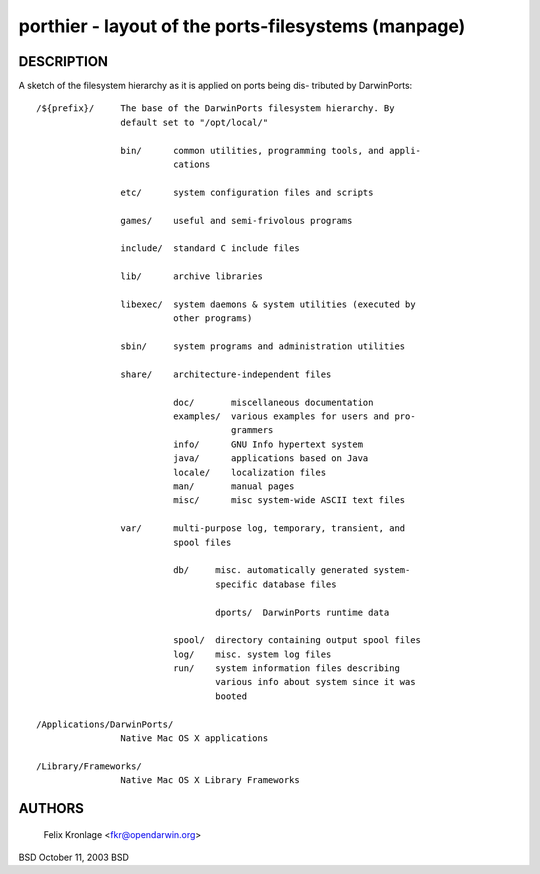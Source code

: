 porthier - layout of the ports-filesystems (manpage)
====================================================

DESCRIPTION
-----------
A sketch of the filesystem hierarchy as it is applied on ports being dis-
tributed by DarwinPorts::

  /${prefix}/     The base of the DarwinPorts filesystem hierarchy. By
		  default set to "/opt/local/"

		  bin/      common utilities, programming tools, and appli-
			    cations

		  etc/      system configuration files and scripts

		  games/    useful and semi-frivolous programs

		  include/  standard C include files

		  lib/      archive libraries

		  libexec/  system daemons & system utilities (executed by
			    other programs)

		  sbin/     system programs and administration utilities

		  share/    architecture-independent files

			    doc/       miscellaneous documentation
			    examples/  various examples for users and pro-
				       grammers
			    info/      GNU Info hypertext system
			    java/      applications based on Java
			    locale/    localization files
			    man/       manual pages
			    misc/      misc system-wide ASCII text files

		  var/      multi-purpose log, temporary, transient, and
			    spool files

			    db/     misc. automatically generated system-
				    specific database files

				    dports/  DarwinPorts runtime data

			    spool/  directory containing output spool files
			    log/    misc. system log files
			    run/    system information files describing
				    various info about system since it was
				    booted

  /Applications/DarwinPorts/
		  Native Mac OS X applications

  /Library/Frameworks/
		  Native Mac OS X Library Frameworks

AUTHORS
-------
     Felix Kronlage <fkr@opendarwin.org>

BSD                            October 11, 2003                            BSD
